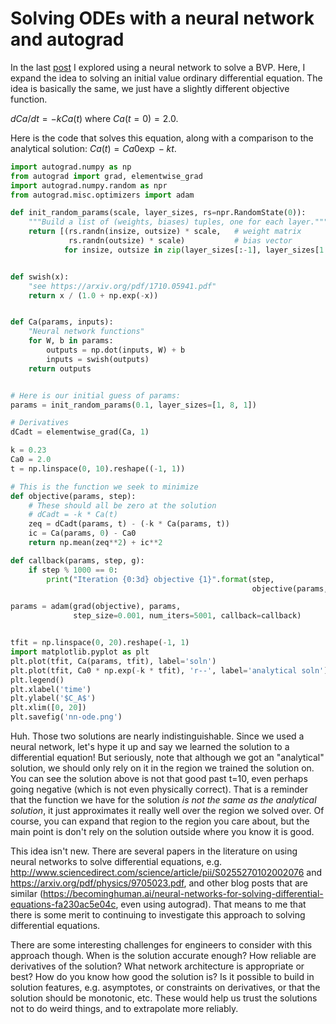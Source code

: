 * Solving ODEs with a neural network and autograd
  :PROPERTIES:
  :categories: autograd, ode
  :date:     2017/11/28 07:23:03
  :updated:  2017/11/28 07:23:59
  :org-url:  http://kitchingroup.cheme.cmu.edu/org/2017/11/28/Solving-ODEs-with-a-neural-network-and-autograd.org
  :permalink: http://kitchingroup.cheme.cmu.edu/blog/2017/11/28/Solving-ODEs-with-a-neural-network-and-autograd/index.html
  :END:

In the last [[http://kitchingroup.cheme.cmu.edu/blog/2017/11/27/Solving-BVPs-with-a-neural-network-and-autograd/][post]] I explored using a neural network to solve a BVP. Here, I expand the idea to solving an initial value ordinary differential equation. The idea is basically the same, we just have a slightly different objective function.

$dCa/dt = -k Ca(t)$ where $Ca(t=0) = 2.0$.

Here is the code that solves this equation, along with a comparison to the analytical solution: $Ca(t) = Ca0 \exp -kt$.

#+BEGIN_SRC python :results output org drawer
import autograd.numpy as np
from autograd import grad, elementwise_grad
import autograd.numpy.random as npr
from autograd.misc.optimizers import adam

def init_random_params(scale, layer_sizes, rs=npr.RandomState(0)):
    """Build a list of (weights, biases) tuples, one for each layer."""
    return [(rs.randn(insize, outsize) * scale,   # weight matrix
             rs.randn(outsize) * scale)           # bias vector
            for insize, outsize in zip(layer_sizes[:-1], layer_sizes[1:])]


def swish(x):
    "see https://arxiv.org/pdf/1710.05941.pdf"
    return x / (1.0 + np.exp(-x))


def Ca(params, inputs):
    "Neural network functions"
    for W, b in params:
        outputs = np.dot(inputs, W) + b
        inputs = swish(outputs)    
    return outputs

    
# Here is our initial guess of params:
params = init_random_params(0.1, layer_sizes=[1, 8, 1])

# Derivatives
dCadt = elementwise_grad(Ca, 1)

k = 0.23
Ca0 = 2.0
t = np.linspace(0, 10).reshape((-1, 1))

# This is the function we seek to minimize
def objective(params, step):
    # These should all be zero at the solution
    # dCadt = -k * Ca(t)
    zeq = dCadt(params, t) - (-k * Ca(params, t))
    ic = Ca(params, 0) - Ca0
    return np.mean(zeq**2) + ic**2

def callback(params, step, g):
    if step % 1000 == 0:
        print("Iteration {0:3d} objective {1}".format(step,
                                                      objective(params, step)))

params = adam(grad(objective), params,
              step_size=0.001, num_iters=5001, callback=callback) 


tfit = np.linspace(0, 20).reshape(-1, 1)
import matplotlib.pyplot as plt
plt.plot(tfit, Ca(params, tfit), label='soln')
plt.plot(tfit, Ca0 * np.exp(-k * tfit), 'r--', label='analytical soln')
plt.legend()
plt.xlabel('time')
plt.ylabel('$C_A$')
plt.xlim([0, 20])
plt.savefig('nn-ode.png')
#+END_SRC

#+RESULTS:
:RESULTS:
: Iteration   0 objective [[ 3.20374053]]
: Iteration 1000 objective [[  3.13906829e-05]]
: Iteration 2000 objective [[  1.95894699e-05]]
: Iteration 3000 objective [[  1.60381564e-05]]
: Iteration 4000 objective [[  1.39930673e-05]]
: Iteration 5000 objective [[  1.03554970e-05]]
:END:


[[./nn-ode.png]]

Huh. Those two solutions are nearly indistinguishable. Since we used a neural network, let's hype it up and say we learned the solution to a differential equation! But seriously, note that although we got an "analytical" solution, we should only rely on it in the region we trained the solution on. You can see the solution above is not that good past t=10, even perhaps going negative (which is not even physically correct). That is a reminder that the function we have for the solution /is not the same as the analytical solution/, it just approximates it really well over the region we solved over. Of course, you can expand that region to the region you care about, but the main point is don't rely on the solution outside where you know it is good.

This idea isn't new. There are several papers in the literature on using neural networks to solve differential equations, e.g. http://www.sciencedirect.com/science/article/pii/S0255270102002076 and https://arxiv.org/pdf/physics/9705023.pdf, and other blog posts that are similar (https://becominghuman.ai/neural-networks-for-solving-differential-equations-fa230ac5e04c, even using autograd). That means to me that there is some merit to continuing to investigate this approach to solving differential equations.

There are some interesting challenges for engineers to consider with this approach though. When is the solution accurate enough? How reliable are derivatives of the solution? What network architecture is appropriate or best? How do you know how good the solution is? Is it possible to build in solution features, e.g. asymptotes, or constraints on derivatives, or that the solution should be monotonic, etc. These would help us trust the solutions not to do weird things, and to extrapolate more reliably.



